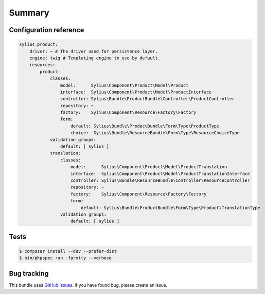 Summary
=======

Configuration reference
-----------------------

.. code-block:: yaml

    sylius_product:
        driver: ~ # The driver used for persistence layer.
        engine: twig # Templating engine to use by default.
        resources:
            product:
                classes:
                    model:      Sylius\Component\Product\Model\Product
                    interface:  Sylius\Component\Product\Model\ProductInterface
                    controller: Sylius\Bundle\ProductBundle\Controller\ProductController
                    repository: ~
                    factory:    Sylius\Component\Resource\Factory\Factory
                    form:
                        default: Sylius\Bundle\ProductBundle\Form\Type\ProductType
                        choice:  Sylius\Bundle\ResourceBundle\Form\Type\ResourceChoiceType
                validation_groups:
                    default: [ sylius ]
                translation:
                    classes:
                        model:      Sylius\Component\Product\Model\ProductTranslation
                        interface:  Sylius\Component\Product\Model\ProductTranslationInterface
                        controller: Sylius\Bundle\ResourceBundle\Controller\ResourceController
                        repository: ~
                        factory:    Sylius\Component\Resource\Factory\Factory
                        form:
                            default: Sylius\Bundle\ProductBundle\Form\Type\Product\TranslationType
                    validation_groups:
                        default: [ sylius ]
Tests
-----

.. code-block:: bash

    $ composer install --dev --prefer-dist
    $ bin/phpspec run -fpretty --verbose

Bug tracking
------------

This bundle uses `GitHub issues <https://github.com/Sylius/Sylius/issues>`_.
If you have found bug, please create an issue.